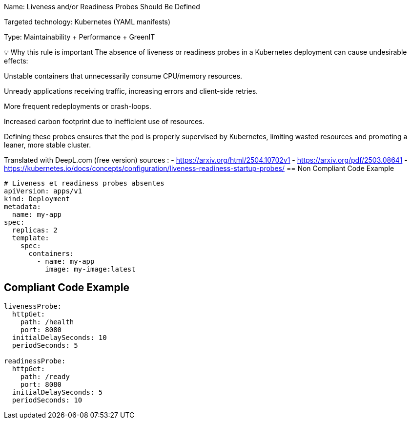 Name: Liveness and/or Readiness Probes Should Be Defined

Targeted technology: Kubernetes (YAML manifests)

Type: Maintainability + Performance + GreenIT

💡 Why this rule is important
The absence of liveness or readiness probes in a Kubernetes deployment can cause undesirable effects:

Unstable containers that unnecessarily consume CPU/memory resources.

Unready applications receiving traffic, increasing errors and client-side retries.

More frequent redeployments or crash-loops.

Increased carbon footprint due to inefficient use of resources.

Defining these probes ensures that the pod is properly supervised by Kubernetes, limiting wasted resources and promoting a leaner, more stable cluster.

Translated with DeepL.com (free version)
sources : 
- https://arxiv.org/html/2504.10702v1
- https://arxiv.org/pdf/2503.08641
- https://kubernetes.io/docs/concepts/configuration/liveness-readiness-startup-probes/
== Non Compliant Code Example



[source,yml]
----
# Liveness et readiness probes absentes
apiVersion: apps/v1
kind: Deployment
metadata:
  name: my-app
spec:
  replicas: 2
  template:
    spec:
      containers:
        - name: my-app
          image: my-image:latest

----

== Compliant Code Example

[source,yml]
----

livenessProbe:
  httpGet:
    path: /health
    port: 8080
  initialDelaySeconds: 10
  periodSeconds: 5

readinessProbe:
  httpGet:
    path: /ready
    port: 8080
  initialDelaySeconds: 5
  periodSeconds: 10


----
